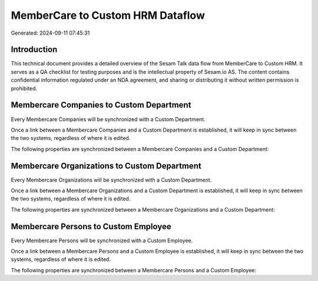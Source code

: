 =================================
MemberCare to Custom HRM Dataflow
=================================

Generated: 2024-09-11 07:45:31

Introduction
------------

This technical document provides a detailed overview of the Sesam Talk data flow from MemberCare to Custom HRM. It serves as a QA checklist for testing purposes and is the intellectual property of Sesam.io AS. The content contains confidential information regulated under an NDA agreement, and sharing or distributing it without written permission is prohibited.

Membercare Companies to Custom Department
-----------------------------------------
Every Membercare Companies will be synchronized with a Custom Department.

Once a link between a Membercare Companies and a Custom Department is established, it will keep in sync between the two systems, regardless of where it is edited.

The following properties are synchronized between a Membercare Companies and a Custom Department:

.. list-table::
   :header-rows: 1

   * - Membercare Companies Property
     - Custom Department Property
     - Custom Data Type


Membercare Organizations to Custom Department
---------------------------------------------
Every Membercare Organizations will be synchronized with a Custom Department.

Once a link between a Membercare Organizations and a Custom Department is established, it will keep in sync between the two systems, regardless of where it is edited.

The following properties are synchronized between a Membercare Organizations and a Custom Department:

.. list-table::
   :header-rows: 1

   * - Membercare Organizations Property
     - Custom Department Property
     - Custom Data Type


Membercare Persons to Custom Employee
-------------------------------------
Every Membercare Persons will be synchronized with a Custom Employee.

Once a link between a Membercare Persons and a Custom Employee is established, it will keep in sync between the two systems, regardless of where it is edited.

The following properties are synchronized between a Membercare Persons and a Custom Employee:

.. list-table::
   :header-rows: 1

   * - Membercare Persons Property
     - Custom Employee Property
     - Custom Data Type

